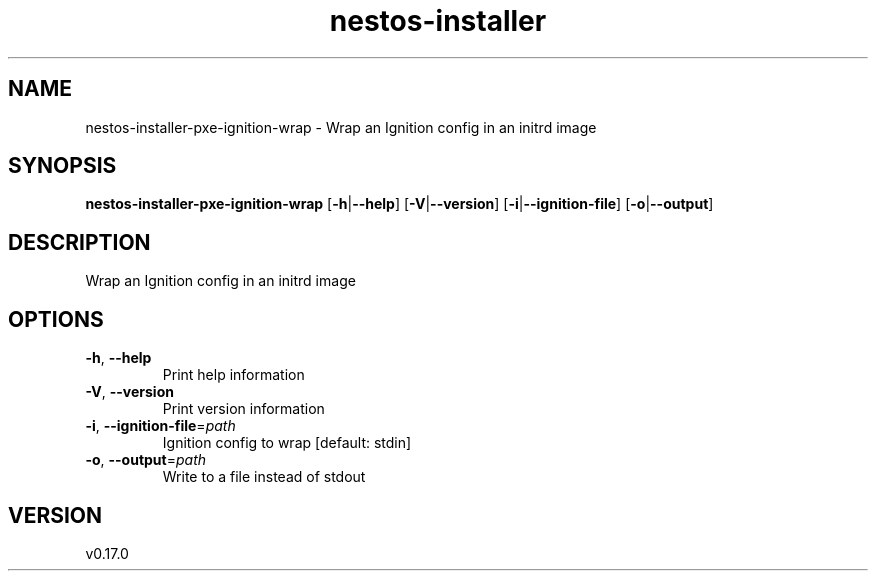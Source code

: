 .ie \n(.g .ds Aq \(aq
.el .ds Aq '
.TH nestos-installer 8  "nestos-installer 0.17.0" 
.SH NAME
nestos\-installer\-pxe\-ignition\-wrap \- Wrap an Ignition config in an initrd image
.SH SYNOPSIS
\fBnestos\-installer\-pxe\-ignition\-wrap\fR [\fB\-h\fR|\fB\-\-help\fR] [\fB\-V\fR|\fB\-\-version\fR] [\fB\-i\fR|\fB\-\-ignition\-file\fR] [\fB\-o\fR|\fB\-\-output\fR] 
.SH DESCRIPTION
Wrap an Ignition config in an initrd image
.SH OPTIONS
.TP
\fB\-h\fR, \fB\-\-help\fR
Print help information
.TP
\fB\-V\fR, \fB\-\-version\fR
Print version information
.TP
\fB\-i\fR, \fB\-\-ignition\-file\fR=\fIpath\fR
Ignition config to wrap [default: stdin]
.TP
\fB\-o\fR, \fB\-\-output\fR=\fIpath\fR
Write to a file instead of stdout
.SH VERSION
v0.17.0
